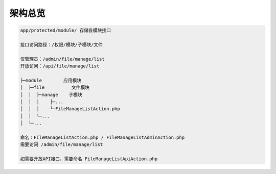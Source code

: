 ####################################################################################################
**架构总览**
####################################################################################################

.. image:: ../_static/项目总览.png
    :align: center

.. code-block:: 

    app/protected/module/ 存储各模块接口

    接口访问路径：/权限/模块/子模块/文件  

    仅管理员：/admin/file/manage/list
    开放访问：/api/file/manage/list

    ├─module        应用模块
    │  ├─file          文件模块
    │  │  ├─manage    子模块
    │  │  │    ├─...
    │  │  │    └─FileManageListAction.php
    │  │  └─...
    │  └─...

    命名：FileManageListAction.php / FileManageListAdminAction.php
    需要访问 /admin/file/manage/list

    如需要开放API接口，需要命名 FileManageListApiAction.php

